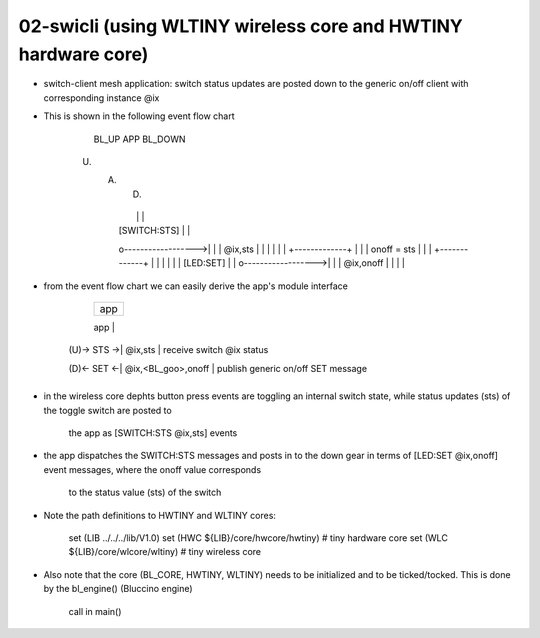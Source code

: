 ================================================================================
02-swicli (using WLTINY wireless core and HWTINY hardware core)
================================================================================

- switch-client mesh application: switch status updates are posted down to the
  generic on/off client with corresponding instance @ix
- This is shown in the following event flow chart

			    BL_UP                APP                BL_DOWN
           (U)                 (A)                 (D)
					  |                   |                   |
					  |   [SWITCH:STS]    |                   |
					  o------------------>|                   |
					  |      @ix,sts      |                   |
					  |                   |                   |
					  |            +-------------+            |
					  |            | onoff = sts |            |
					  |            +-------------+            |
					  |                   |                   |
					  |                   |     [LED:SET]     |
					  |                   o------------------>|
					  |                   |     @ix,onoff     |
					  |                   |                   |

- from the event flow chart we can easily derive the app's module interface

                 +--------------------+
                 |        app         |
                 +--------------------+
                 |      SWITCH:       |  SWITCH interface
     (U)-> STS ->|      @ix,sts       |  receive switch @ix status
                 +--------------------+
                 |      GOOCLI:       |  GOOCLI ifc. (generic on/off client)
     (D)<- SET <-| @ix,<BL_goo>,onoff |  publish generic on/off SET message
                 +--------------------+

- in the wireless core dephts button press events are toggling an internal
  switch state, while status updates (sts) of the toggle switch are posted to
	the app as [SWITCH:STS @ix,sts] events
- the app dispatches the SWITCH:STS messages and posts in to the down gear in
  terms of [LED:SET @ix,onoff] event messages, where the onoff value corresponds
	to the status value (sts) of the switch
- Note the path definitions to HWTINY and WLTINY cores:

	  set (LIB ../../../lib/V1.0)
	  set (HWC ${LIB}/core/hwcore/hwtiny)  # tiny hardware core
	  set (WLC ${LIB}/core/wlcore/wltiny)  # tiny wireless core

- Also note that the core (BL_CORE, HWTINY, WLTINY) needs to be initialized
  and to be ticked/tocked. This is done by the bl_engine() (Bluccino engine)
	call in main()
